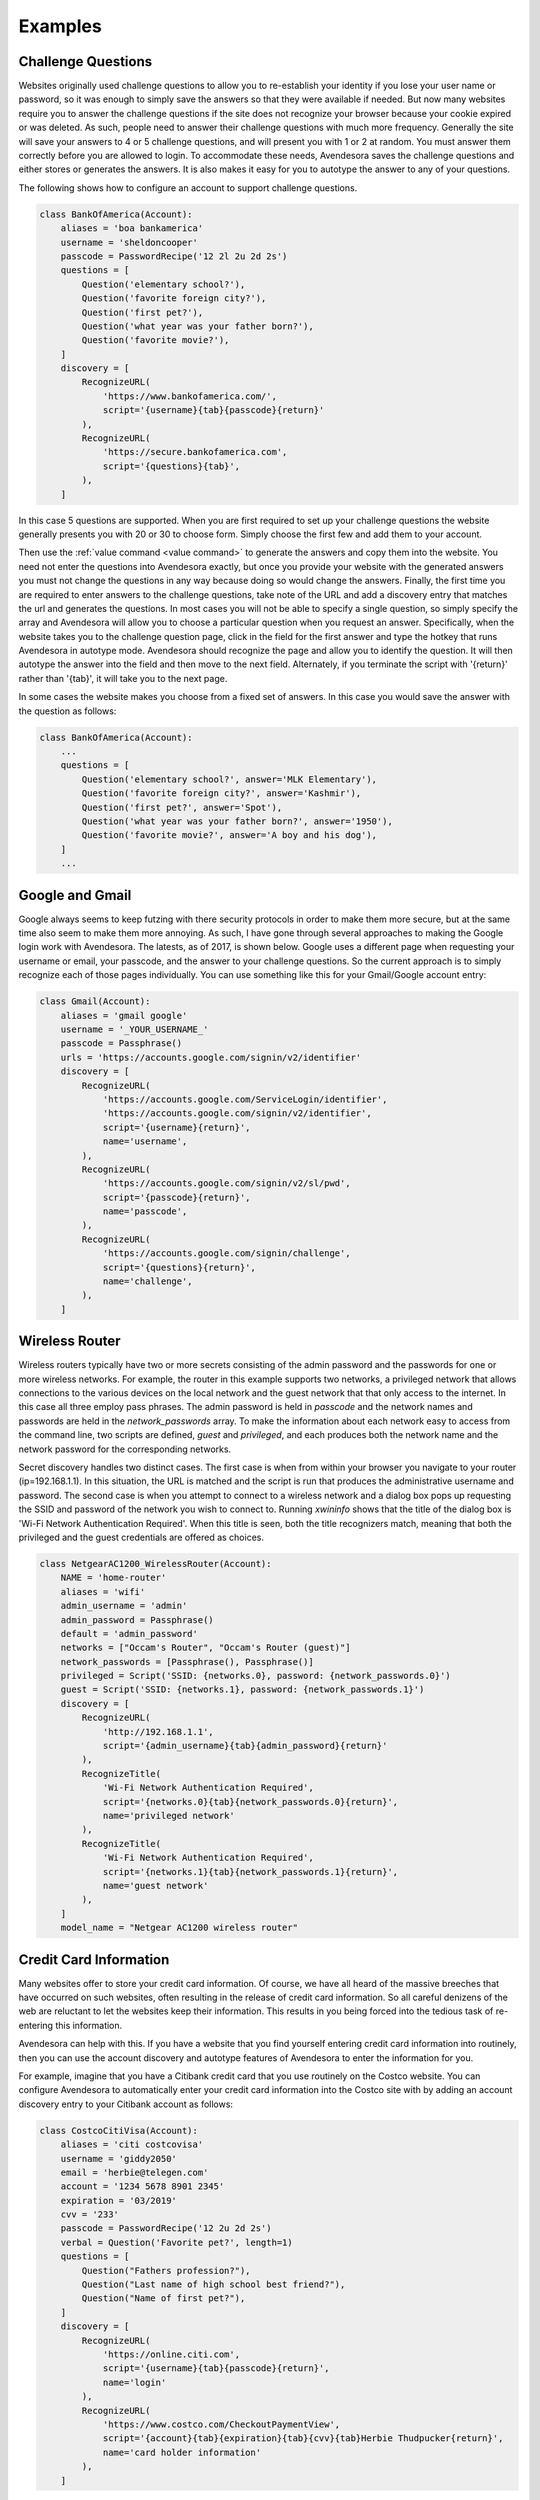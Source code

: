 Examples
========

.. index::
    single: questions
    single: security questions
    single: challenge questions

Challenge Questions
-------------------

Websites originally used challenge questions to allow you to re-establish your 
identity if you lose your user name or password, so it was enough to simply save 
the answers so that they were available if needed. But now many websites require 
you to answer the challenge questions if the site does not recognize your 
browser because your cookie expired or was deleted. As such, people need to 
answer their challenge questions with much more frequency. Generally the site 
will save your answers to 4 or 5 challenge questions, and will present you with 
1 or 2 at random. You must answer them correctly before you are allowed to 
login.  To accommodate these needs, Avendesora saves the challenge questions and 
either stores or generates the answers. It is also makes it easy for you to 
autotype the answer to any of your questions.

The following shows how to configure an account to support challenge questions.

.. code-block:: python

    class BankOfAmerica(Account):
        aliases = 'boa bankamerica'
        username = 'sheldoncooper'
        passcode = PasswordRecipe('12 2l 2u 2d 2s')
        questions = [
            Question('elementary school?'),
            Question('favorite foreign city?'),
            Question('first pet?'),
            Question('what year was your father born?'),
            Question('favorite movie?'),
        ]
        discovery = [
            RecognizeURL(
                'https://www.bankofamerica.com/',
                script='{username}{tab}{passcode}{return}'
            ),
            RecognizeURL(
                'https://secure.bankofamerica.com',
                script='{questions}{tab}',
            ),
        ]

In this case 5 questions are supported. When you are first required to set up 
your challenge questions the website generally presents you with 20 or 30 to 
choose form.  Simply choose the first few and add them to your account.

Then use the :ref:`value command <value command>` to generate the answers and 
copy them into the website.  You need not enter the questions into Avendesora 
exactly, but once you provide your website with the generated answers you must 
not change the questions in any way because doing so would change the answers.  
Finally, the first time you are required to enter answers to the challenge 
questions, take note of the URL and add a discovery entry that matches the url 
and generates the questions. In most cases you will not be able to specify 
a single question, so simply specify the array and Avendesora will allow you to 
choose a particular question when you request an answer. Specifically, when the 
website takes you to the challenge question page, click in the field for the 
first answer and type the hotkey that runs Avendesora in autotype mode.  
Avendesora should recognize the page and allow you to identify the question. It 
will then autotype the answer into the field and then move to the next field.  
Alternately, if you terminate the script with '{return}' rather than '{tab}', it 
will take you to the next page.

In some cases the website makes you choose from a fixed set of answers. In this 
case you would save the answer with the question as follows:

.. code-block:: python

    class BankOfAmerica(Account):
        ...
        questions = [
            Question('elementary school?', answer='MLK Elementary'),
            Question('favorite foreign city?', answer='Kashmir'),
            Question('first pet?', answer='Spot'),
            Question('what year was your father born?', answer='1950'),
            Question('favorite movie?', answer='A boy and his dog'),
        ]
        ...


.. index::
    single: google
    single: gmail

Google and Gmail
----------------

Google always seems to keep futzing with there security protocols in order to 
make them more secure, but at the same time also seem to make them more 
annoying. As such, I have gone through several approaches to making the Google 
login work with Avendesora. The latests, as of 2017, is shown below. Google uses 
a different page when requesting your username or email, your passcode, and the 
answer to your challenge questions. So the current approach is to simply 
recognize each of those pages individually.  You can use something like this for 
your Gmail/Google account entry:

.. code-block:: python

    class Gmail(Account):
        aliases = 'gmail google'
        username = '_YOUR_USERNAME_'
        passcode = Passphrase()
        urls = 'https://accounts.google.com/signin/v2/identifier'
        discovery = [
            RecognizeURL(
                'https://accounts.google.com/ServiceLogin/identifier',
                'https://accounts.google.com/signin/v2/identifier',
                script='{username}{return}',
                name='username',
            ),
            RecognizeURL(
                'https://accounts.google.com/signin/v2/sl/pwd',
                script='{passcode}{return}',
                name='passcode',
            ),
            RecognizeURL(
                'https://accounts.google.com/signin/challenge',
                script='{questions}{return}',
                name='challenge',
            ),
        ]


Wireless Router
---------------

Wireless routers typically have two or more secrets consisting of the admin 
password and the passwords for one or more wireless networks. For example, the 
router in this example supports two networks, a privileged network that allows 
connections to the various devices on the local network and the guest network 
that that only access to the internet.  In this case all three employ pass 
phrases. The admin password is held in *passcode* and the network names and 
passwords are held in the *network_passwords* array. To make the information 
about each network easy to access from the command line, two scripts are 
defined, *guest* and *privileged*, and each produces both the network name and 
the network password for the corresponding networks.

Secret discovery handles two distinct cases. The first case is when from within 
your browser you navigate to your router (ip=192.168.1.1). In this situation, 
the URL is matched and the script is run that produces the administrative 
username and password.  The second case is when you attempt to connect to 
a wireless network and a dialog box pops up requesting the SSID and password of 
the network you wish to connect to.  Running *xwininfo* shows that the title of 
the dialog box is 'Wi-Fi Network Authentication Required'. When this title is 
seen, both the title recognizers match, meaning that both the privileged and the 
guest credentials are offered as choices.

.. code-block:: python

    class NetgearAC1200_WirelessRouter(Account):
        NAME = 'home-router'
        aliases = 'wifi'
        admin_username = 'admin'
        admin_password = Passphrase()
        default = 'admin_password'
        networks = ["Occam's Router", "Occam's Router (guest)"]
        network_passwords = [Passphrase(), Passphrase()]
        privileged = Script('SSID: {networks.0}, password: {network_passwords.0}')
        guest = Script('SSID: {networks.1}, password: {network_passwords.1}')
        discovery = [
            RecognizeURL(
                'http://192.168.1.1',
                script='{admin_username}{tab}{admin_password}{return}'
            ),
            RecognizeTitle(
                'Wi-Fi Network Authentication Required',
                script='{networks.0}{tab}{network_passwords.0}{return}',
                name='privileged network'
            ),
            RecognizeTitle(
                'Wi-Fi Network Authentication Required',
                script='{networks.1}{tab}{network_passwords.1}{return}',
                name='guest network'
            ),
        ]
        model_name = "Netgear AC1200 wireless router"


.. index::
    single: credit cards

Credit Card Information
-----------------------

Many websites offer to store your credit card information. Of course, we have 
all heard of the massive breeches that have occurred on such websites, often 
resulting in the release of credit card information.  So all careful denizens of 
the web are reluctant to let the websites keep their information. This results 
in you being forced into the tedious task of re-entering this information.

Avendesora can help with this. If you have a website that you find yourself 
entering credit card information into routinely, then you can use the account 
discovery and autotype features of Avendesora to enter the information for you.

For example, imagine that you have a Citibank credit card that you use routinely 
on the Costco website.  You can configure Avendesora to automatically enter your 
credit card information into the Costco site with by adding an account discovery 
entry to your Citibank account as follows:

.. code-block:: python

    class CostcoCitiVisa(Account):
        aliases = 'citi costcovisa'
        username = 'giddy2050'
        email = 'herbie@telegen.com'
        account = '1234 5678 8901 2345'
        expiration = '03/2019'
        cvv = '233'
        passcode = PasswordRecipe('12 2u 2d 2s')
        verbal = Question('Favorite pet?', length=1)
        questions = [
            Question("Fathers profession?"),
            Question("Last name of high school best friend?"),
            Question("Name of first pet?"),
        ]
        discovery = [
            RecognizeURL(
                'https://online.citi.com',
                script='{username}{tab}{passcode}{return}',
                name='login'
            ),
            RecognizeURL(
                'https://www.costco.com/CheckoutPaymentView',
                script='{account}{tab}{expiration}{tab}{cvv}{tab}Herbie Thudpucker{return}',
                name='card holder information'
            ),
        ]

This represents a relatively standard Avendesora description of an account.  
Notice that it contains the credit card number (*account*), the expiration date 
(*expriration*) and the CVV number (*cvv*). This is raw information the autotype 
script will pull from. The credit card and the CVV values are sensitive 
information and should probably be concealed.

Also notice the two *RecognizeURL* entries in *discovery*. The first recognizes 
the CitiBank website. The second recognizes the Costco check-out page. When it 
does, it runs the following script::

    {account}{tab}{expiration}{tab}{cvv}{tab}Herbie Thudpucker{return}

That script enters the account number, tabs to the next field, enters the 
expiration date, tabs to the next field, enters the CVV, tabs to the next field, 
enters the account holders name, and finally types return to submit the 
information (you might want to delete the {return} so that you have a chance to 
review all the information before you submit manually. Or you could continue the 
script and give more information, such as billing address.

Conceptually this script should work, but Costco, like many websites, uses 
Javascript helpers to interpret the fields. These helpers are intended to give 
you immediate feedback if you typed something incorrectly, but they are slow and 
can get confused if you type too fast. As is, the first one or two fields would 
be entered properly, but the rest would be empty because they were entered by 
Avendesora before the page was ready for them. To address this issue, you can 
put delays in the script::

    {account}{tab}{sleep 0.5}{expiration}{tab}{sleep 0.5}{cvv}{tab}{sleep 0.5}Herbie Thudpucker{return},

Now the account can be given in its final form. This differs from the one above 
in that the *account* and *cvv* values are concealed and the delays were added 
to the Costco script.

.. code-block:: python

    class CostcoCitiVisa(Account):
        aliases = 'citi costcovisa'
        username = 'giddy2050'
        email = 'herbie@telegen.com'
        account = Hidden('MTIzNCA1Njc4IDg5MDEgMjM0NQ==')
        expiration = '03/2019'
        cvv = Hidden('MjMz')
        passcode = PasswordRecipe('12 2u 2d 2s')
        verbal = Question('Favorite pet?', length=1)
        questions = [
            Question("Fathers profession?"),
            Question("Last name of high school best friend?"),
            Question("Name of first pet?"),
        ]
        discovery = [
            RecognizeURL(
                'https://online.citi.com',
                script='{username}{tab}{passcode}{return}',
                name='login'
            ),
            RecognizeURL(
                'https://www.costco.com/CheckoutPaymentView',
                script='{account}{tab}{sleep 0.5}{expiration}{tab}{sleep 0.5}{cvv}{tab}{sleep 0.5}Herbie Thudpucker{return}',
                name='card holder information'
            ),
        ]


.. index::
    single: swarm accounts

Swarm Accounts
--------------

You might find the need to have many accounts at one website, and for simplicity 
would like to share most of the account information. For example, you would 
share the URL and perhaps the password, but not the usernames.

You might wish to have multiple email addresses from a single email provider 
like gmail, or perhaps you you would multiple accounts at a review site, like 
yelp.

In this case we give the list of account name in the *usernames* attribute. Then 
we use Python list comprehensions that use the *usernames* array to construct 
other values. That way to add a new account, you only need modify *usernames* 
and everything else is updated automatically.

.. code-block:: python

    class YandexMail(Account):
        aliases = 'yandex'
        usernames = [
            'bill.langston594',
            'elias.peters876',
            'lonny.fay383',
            'lionel.silva100',
            'jeromy.cherry518',
        ]
        credentials = ' '.join(
            ['usernames.%d' % i for i in range(len(usernames))] + ['passcode']
        )
        email = [n + '@yandex.com' for n in usernames]
        passcode = PasswordRecipe('12 2u 2d 2s')
        questions = [
            Question('Surname of favorite musician?'),
        ]
        urls = 'https://mail.yandex.com'
        discovery = [
            RecognizeURL(
                'https://mail.yandex.com',
                script='{email[%s]}{tab}{passcode}{return}' % i,
                name=n,
            ) for i, n in enumerate(usernames)
        ]

Now, running the :ref:`credentials command <credentials command>` gives::

    > avendesora yandex
    usernames: bill.langston594
    usernames: elias.peters876
    usernames: lonny.fay383
    usernames: lionel.silva100
    usernames: jeromy.cherry518
    passcode: B-F?i0z8GcDL

